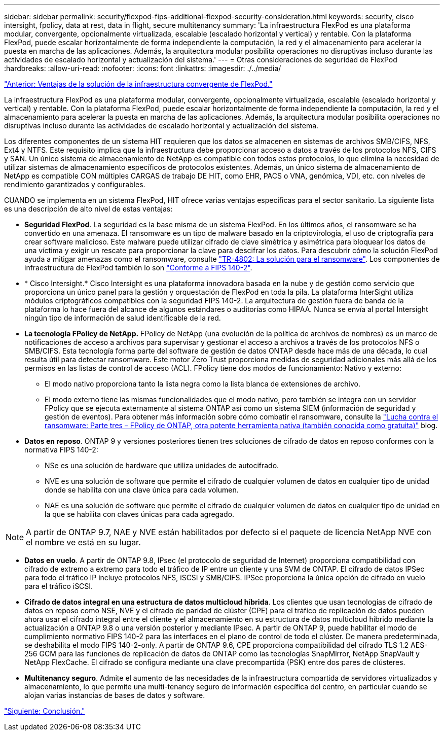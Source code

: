 ---
sidebar: sidebar 
permalink: security/flexpod-fips-additional-flexpod-security-consideration.html 
keywords: security, cisco intersight, fpolicy, data at rest, data in flight, secure multitenancy 
summary: 'La infraestructura FlexPod es una plataforma modular, convergente, opcionalmente virtualizada, escalable (escalado horizontal y vertical) y rentable. Con la plataforma FlexPod, puede escalar horizontalmente de forma independiente la computación, la red y el almacenamiento para acelerar la puesta en marcha de las aplicaciones. Además, la arquitectura modular posibilita operaciones no disruptivas incluso durante las actividades de escalado horizontal y actualización del sistema.' 
---
= Otras consideraciones de seguridad de FlexPod
:hardbreaks:
:allow-uri-read: 
:nofooter: 
:icons: font
:linkattrs: 
:imagesdir: ./../media/


link:flexpod-fips-solution-benefits-of-flexpod-converged-infrastructure.html["Anterior: Ventajas de la solución de la infraestructura convergente de FlexPod."]

La infraestructura FlexPod es una plataforma modular, convergente, opcionalmente virtualizada, escalable (escalado horizontal y vertical) y rentable. Con la plataforma FlexPod, puede escalar horizontalmente de forma independiente la computación, la red y el almacenamiento para acelerar la puesta en marcha de las aplicaciones. Además, la arquitectura modular posibilita operaciones no disruptivas incluso durante las actividades de escalado horizontal y actualización del sistema.

Los diferentes componentes de un sistema HIT requieren que los datos se almacenen en sistemas de archivos SMB/CIFS, NFS, Ext4 y NTFS. Este requisito implica que la infraestructura debe proporcionar acceso a datos a través de los protocolos NFS, CIFS y SAN. Un único sistema de almacenamiento de NetApp es compatible con todos estos protocolos, lo que elimina la necesidad de utilizar sistemas de almacenamiento específicos de protocolos existentes. Además, un único sistema de almacenamiento de NetApp es compatible CON múltiples CARGAS de trabajo DE HIT, como EHR, PACS o VNA, genómica, VDI, etc. con niveles de rendimiento garantizados y configurables.

CUANDO se implementa en un sistema FlexPod, HIT ofrece varias ventajas específicas para el sector sanitario. La siguiente lista es una descripción de alto nivel de estas ventajas:

* *Seguridad FlexPod*. La seguridad es la base misma de un sistema FlexPod. En los últimos años, el ransomware se ha convertido en una amenaza. El ransomware es un tipo de malware basado en la criptovirología, el uso de criptografía para crear software malicioso. Este malware puede utilizar cifrado de clave simétrica y asimétrica para bloquear los datos de una víctima y exigir un rescate para proporcionar la clave para descifrar los datos. Para descubrir cómo la solución FlexPod ayuda a mitigar amenazas como el ransomware, consulte https://www.netapp.com/us/media/tr-4802.pdf["TR-4802: La solución para el ransomware"^]. Los componentes de infraestructura de FlexPod también lo son https://nvlpubs.nist.gov/nistpubs/FIPS/NIST.FIPS.140-2.pdf["Conforme a FIPS 140-2"^].
* * Cisco Intersight.* Cisco Intersight es una plataforma innovadora basada en la nube y de gestión como servicio que proporciona un único panel para la gestión y orquestación de FlexPod en toda la pila. La plataforma InterSight utiliza módulos criptográficos compatibles con la seguridad FIPS 140-2. La arquitectura de gestión fuera de banda de la plataforma lo hace fuera del alcance de algunos estándares o auditorías como HIPAA. Nunca se envía al portal Intersight ningún tipo de información de salud identificable de la red.
* *La tecnología FPolicy de NetApp.* FPolicy de NetApp (una evolución de la política de archivos de nombres) es un marco de notificaciones de acceso a archivos para supervisar y gestionar el acceso a archivos a través de los protocolos NFS o SMB/CIFS. Esta tecnología forma parte del software de gestión de datos ONTAP desde hace más de una década, lo cual resulta útil para detectar ransomware. Este motor Zero Trust proporciona medidas de seguridad adicionales más allá de los permisos en las listas de control de acceso (ACL). FPolicy tiene dos modos de funcionamiento: Nativo y externo:
+
** El modo nativo proporciona tanto la lista negra como la lista blanca de extensiones de archivo.
** El modo externo tiene las mismas funcionalidades que el modo nativo, pero también se integra con un servidor FPolicy que se ejecuta externamente al sistema ONTAP así como un sistema SIEM (información de seguridad y gestión de eventos). Para obtener más información sobre cómo combatir el ransomware, consulte la https://blog.netapp.com/fighting-ransomware-tools["Lucha contra el ransomware: Parte tres – FPolicy de ONTAP, otra potente herramienta nativa (también conocida como gratuita)"^] blog.


* *Datos en reposo*. ONTAP 9 y versiones posteriores tienen tres soluciones de cifrado de datos en reposo conformes con la normativa FIPS 140-2:
+
** NSe es una solución de hardware que utiliza unidades de autocifrado.
** NVE es una solución de software que permite el cifrado de cualquier volumen de datos en cualquier tipo de unidad donde se habilita con una clave única para cada volumen.
** NAE es una solución de software que permite el cifrado de cualquier volumen de datos en cualquier tipo de unidad en la que se habilita con claves únicas para cada agregado.





NOTE: A partir de ONTAP 9.7, NAE y NVE están habilitados por defecto si el paquete de licencia NetApp NVE con el nombre ve está en su lugar.

* *Datos en vuelo*. A partir de ONTAP 9.8, IPsec (el protocolo de seguridad de Internet) proporciona compatibilidad con cifrado de extremo a extremo para todo el tráfico de IP entre un cliente y una SVM de ONTAP. El cifrado de datos IPSec para todo el tráfico IP incluye protocolos NFS, iSCSI y SMB/CIFS. IPSec proporciona la única opción de cifrado en vuelo para el tráfico iSCSI.
* *Cifrado de datos integral en una estructura de datos multicloud híbrida*. Los clientes que usan tecnologías de cifrado de datos en reposo como NSE, NVE y el cifrado de paridad de clúster (CPE) para el tráfico de replicación de datos pueden ahora usar el cifrado integral entre el cliente y el almacenamiento en su estructura de datos multicloud híbrido mediante la actualización a ONTAP 9.8 o una versión posterior y mediante IPsec. A partir de ONTAP 9, puede habilitar el modo de cumplimiento normativo FIPS 140-2 para las interfaces en el plano de control de todo el clúster. De manera predeterminada, se deshabilita el modo FIPS 140-2-only. A partir de ONTAP 9.6, CPE proporciona compatibilidad del cifrado TLS 1.2 AES-256 GCM para las funciones de replicación de datos de ONTAP como las tecnologías SnapMirror, NetApp SnapVault y NetApp FlexCache. El cifrado se configura mediante una clave precompartida (PSK) entre dos pares de clústeres.
* *Multitenancy seguro*. Admite el aumento de las necesidades de la infraestructura compartida de servidores virtualizados y almacenamiento, lo que permite una multi-tenancy seguro de información específica del centro, en particular cuando se alojan varias instancias de bases de datos y software.


link:flexpod-fips-conclusion.html["Siguiente: Conclusión."]
